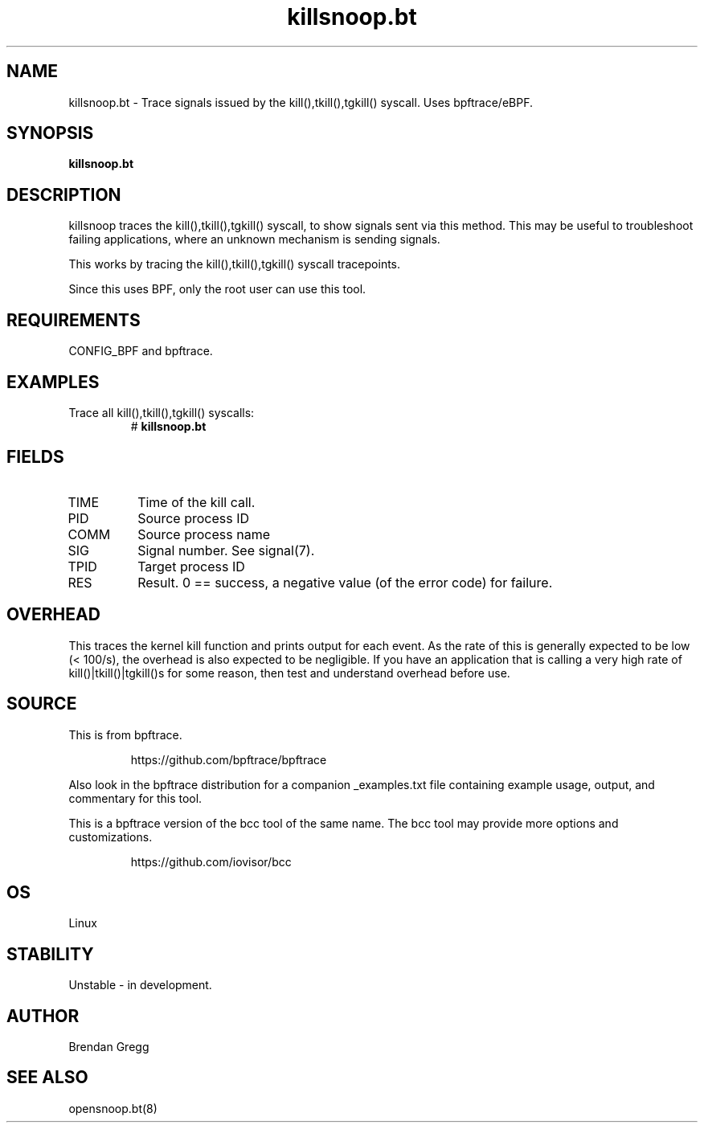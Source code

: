 .TH killsnoop.bt 8  "2018-09-07" "USER COMMANDS"
.SH NAME
killsnoop.bt \- Trace signals issued by the kill(),tkill(),tgkill() syscall.
Uses bpftrace/eBPF.
.SH SYNOPSIS
.B killsnoop.bt
.SH DESCRIPTION
killsnoop traces the kill(),tkill(),tgkill() syscall, to show signals sent via
this method. This may be useful to troubleshoot failing applications, where an
unknown mechanism is sending signals.

This works by tracing the kill(),tkill(),tgkill() syscall tracepoints.

Since this uses BPF, only the root user can use this tool.
.SH REQUIREMENTS
CONFIG_BPF and bpftrace.
.SH EXAMPLES
.TP
Trace all kill(),tkill(),tgkill() syscalls:
#
.B killsnoop.bt
.SH FIELDS
.TP
TIME
Time of the kill call.
.TP
PID
Source process ID
.TP
COMM
Source process name
.TP
SIG
Signal number. See signal(7).
.TP
TPID
Target process ID
.TP
RES
Result. 0 == success, a negative value (of the error code) for failure.
.SH OVERHEAD
This traces the kernel kill function and prints output for each event. As the
rate of this is generally expected to be low (< 100/s), the overhead is also
expected to be negligible. If you have an application that is calling a very
high rate of kill()|tkill()|tgkill()s for some reason, then test and understand
overhead before use.
.SH SOURCE
This is from bpftrace.
.IP
https://github.com/bpftrace/bpftrace
.PP
Also look in the bpftrace distribution for a companion _examples.txt file containing
example usage, output, and commentary for this tool.

This is a bpftrace version of the bcc tool of the same name. The bcc tool
may provide more options and customizations.
.IP
https://github.com/iovisor/bcc
.SH OS
Linux
.SH STABILITY
Unstable - in development.
.SH AUTHOR
Brendan Gregg
.SH SEE ALSO
opensnoop.bt(8)
